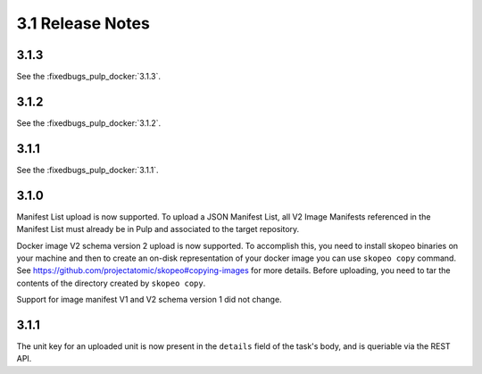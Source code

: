 3.1 Release Notes
=================

3.1.3
-----

See the :fixedbugs_pulp_docker:`3.1.3`.


3.1.2
-----

See the :fixedbugs_pulp_docker:`3.1.2`.

3.1.1
-----

See the :fixedbugs_pulp_docker:`3.1.1`.


3.1.0
-----
Manifest List upload is now supported. To upload a JSON Manifest List,
all V2 Image Manifests referenced in the Manifest List must already be in Pulp
and associated to the target repository.

Docker image V2 schema version 2 upload is now supported. To accomplish this, you need to install
skopeo binaries on your machine and then to create an on-disk representation of
your docker image you can use ``skopeo copy`` command. See https://github.com/projectatomic/skopeo#copying-images
for more details. Before uploading, you need to tar the contents of the directory created by ``skopeo copy``.

Support for image manifest V1 and V2 schema version 1 did not change.

3.1.1
-----
The unit key for an uploaded unit is now present in the ``details`` field of
the task's body, and is queriable via the REST API.
